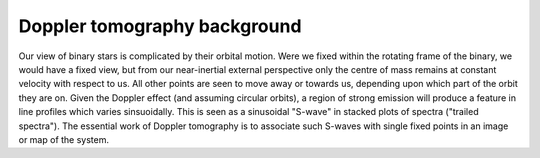 Doppler tomography background
=============================

Our view of binary stars is complicated by their orbital motion. Were
we fixed within the rotating frame of the binary, we would have a
fixed view, but from our near-inertial external perspective only the
centre of mass remains at constant velocity with respect to us. All
other points are seen to move away or towards us, depending upon which
part of the orbit they are on. Given the Doppler effect (and assuming
circular orbits), a region of strong emission will produce a feature
in line profiles which varies sinsuoidally. This is seen as a
sinusoidal "S-wave" in stacked plots of spectra ("trailed
spectra"). The essential work of Doppler tomography is to associate
such S-waves with single fixed points in an image or map of the
system.
